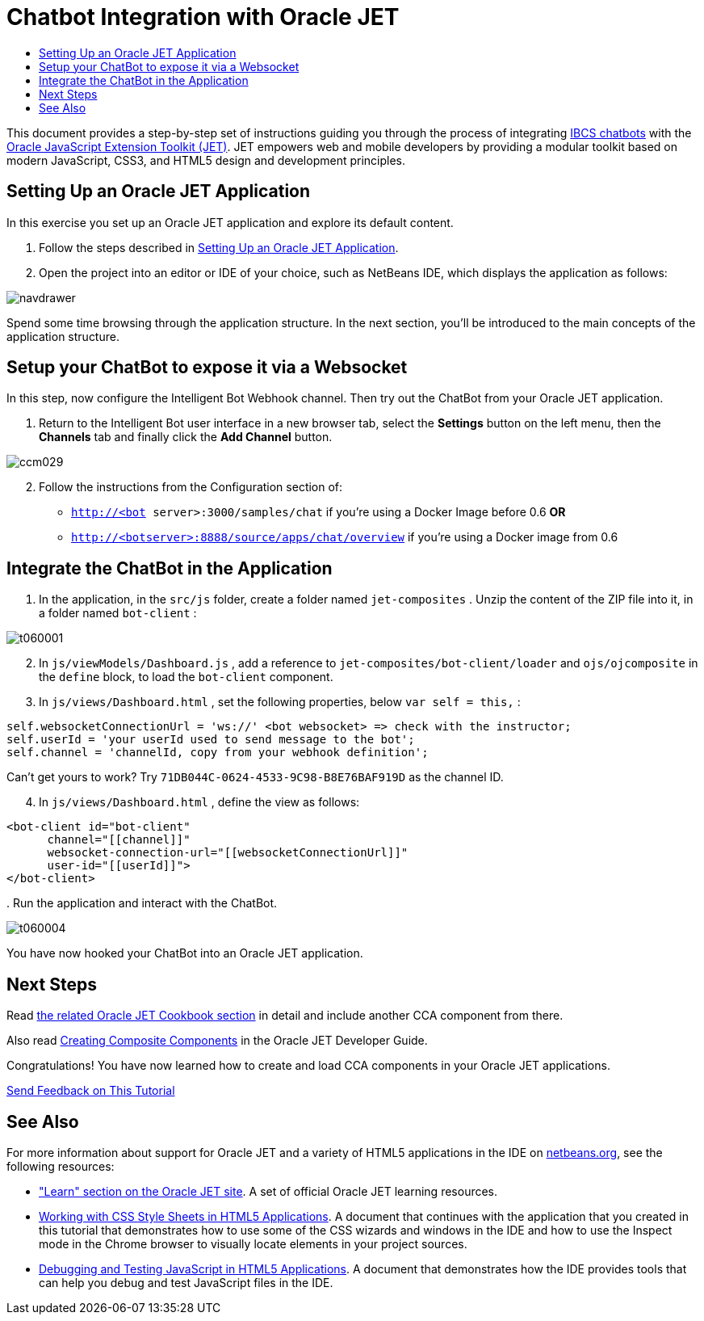 // 
//     Licensed to the Apache Software Foundation (ASF) under one
//     or more contributor license agreements.  See the NOTICE file
//     distributed with this work for additional information
//     regarding copyright ownership.  The ASF licenses this file
//     to you under the Apache License, Version 2.0 (the
//     "License"); you may not use this file except in compliance
//     with the License.  You may obtain a copy of the License at
// 
//       http://www.apache.org/licenses/LICENSE-2.0
// 
//     Unless required by applicable law or agreed to in writing,
//     software distributed under the License is distributed on an
//     "AS IS" BASIS, WITHOUT WARRANTIES OR CONDITIONS OF ANY
//     KIND, either express or implied.  See the License for the
//     specific language governing permissions and limitations
//     under the License.
//

= Chatbot Integration with Oracle JET
:page-layout: tutorial
:jbake-tags: tutorials 
:jbake-status: published
:icons: font
:page-syntax: true
:source-highlighter: pygments
:toc: left
:toc-title:
:description: Chatbot Integration with Oracle JET - Apache NetBeans
:keywords: Apache NetBeans, Tutorials, Chatbot Integration with Oracle JET

This document provides a step-by-step set of instructions guiding you through the process of integrating link:https://www.oracle.com/solutions/mobile/bots.html[+IBCS chatbots+] with the link:http://oraclejet.org[+Oracle JavaScript Extension Toolkit (JET)+]. JET empowers web and mobile developers by providing a modular toolkit based on modern JavaScript, CSS3, and HTML5 design and development principles.


== Setting Up an Oracle JET Application

In this exercise you set up an Oracle JET application and explore its default content.

1. Follow the steps described in xref:./ojet-settingup.adoc[+Setting Up an Oracle JET Application+].


[start=2]
. Open the project into an editor or IDE of your choice, such as NetBeans IDE, which displays the application as follows:

image::./navdrawer.png[]

Spend some time browsing through the application structure. In the next section, you'll be introduced to the main concepts of the application structure.


== Setup your ChatBot to expose it via a Websocket

In this step, now configure the Intelligent Bot Webhook channel. Then try out the ChatBot from your Oracle JET application.

1. Return to the Intelligent Bot user interface in a new browser tab, select the *Settings* button on the left menu, then the *Channels* tab and finally click the *Add Channel* button.

image::./ccm029.png[]


[start=2]
. Follow the instructions from the Configuration section of:

*  ``http://<bot server>:3000/samples/chat``  if you’re using a Docker Image before 0.6 *OR*
*  ``http://<botserver>:8888/source/apps/chat/overview``  if you’re using a Docker image from 0.6


== Integrate the ChatBot in the Application

1. In the application, in the  ``src/js``  folder, create a folder named  ``jet-composites`` . Unzip the content of the ZIP file into it, in a folder named  ``bot-client`` :

image::./t060001.png[]


[start=2]
. In  ``js/viewModels/Dashboard.js`` , add a reference to  ``jet-composites/bot-client/loader``  and  ``ojs/ojcomposite``  in the  ``define``  block, to load the  ``bot-client``  component.


[start=3]
. In  ``js/views/Dashboard.html`` , set the following properties, below  ``var self = this,`` :


[source,java]
----

self.websocketConnectionUrl = 'ws://' <bot websocket> => check with the instructor;
self.userId = 'your userId used to send message to the bot';
self.channel = 'channelId, copy from your webhook definition';
----

Can't get yours to work? Try  ``71DB044C-0624-4533-9C98-B8E76BAF919D``  as the channel ID.


[start=4]
. In  ``js/views/Dashboard.html`` , define the view as follows:


[source,xml]
----

<bot-client id="bot-client"
      channel="[[channel]]" 
      websocket-connection-url="[[websocketConnectionUrl]]" 
      user-id="[[userId]]">
</bot-client>
----

[start=5]
. 
Run the application and interact with the ChatBot.

image::./t060004.png[]

You have now hooked your ChatBot into an Oracle JET application.


== Next Steps

Read link:http://www.oracle.com/webfolder/technetwork/jet/jetCookbook.html?component=composite&demo=basic[+the related Oracle JET Cookbook section+] in detail and include another CCA component from there.

Also read link:http://docs.oracle.com/middleware/jet320/jet/developer/GUID-18F9F429-1A80-4A9F-9B78-09428EFD2530.htm#BEGIN[+Creating Composite Components+] in the Oracle JET Developer Guide.

Congratulations! You have now learned how to create and load CCA components in your Oracle JET applications.

xref:front::community/mailing-lists.adoc[Send Feedback on This Tutorial]




[[seealso]]
== See Also

For more information about support for Oracle JET and a variety of HTML5 applications in the IDE on xref:../../../index.adoc[+netbeans.org+], see the following resources:

* link:http://www.oracle.com/webfolder/technetwork/jet/globalExamples.html[+"Learn" section on the Oracle JET site+]. A set of official Oracle JET learning resources.
* xref:./html5-editing-css.adoc[+Working with CSS Style Sheets in HTML5 Applications+]. A document that continues with the application that you created in this tutorial that demonstrates how to use some of the CSS wizards and windows in the IDE and how to use the Inspect mode in the Chrome browser to visually locate elements in your project sources.
* xref:./html5-js-support.adoc[+Debugging and Testing JavaScript in HTML5 Applications+]. A document that demonstrates how the IDE provides tools that can help you debug and test JavaScript files in the IDE.
